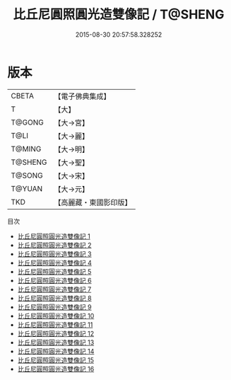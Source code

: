 #+TITLE: 比丘尼圓照圓光造雙像記 / T@SHENG

#+DATE: 2015-08-30 20:57:58.328252
* 版本
 |     CBETA|【電子佛典集成】|
 |         T|【大】     |
 |    T@GONG|【大→宮】   |
 |      T@LI|【大→麗】   |
 |    T@MING|【大→明】   |
 |   T@SHENG|【大→聖】   |
 |    T@SONG|【大→宋】   |
 |    T@YUAN|【大→元】   |
 |       TKD|【高麗藏・東國影印版】|
目次
 - [[file:KR6n0082_001.txt][比丘尼圓照圓光造雙像記 1]]
 - [[file:KR6n0082_002.txt][比丘尼圓照圓光造雙像記 2]]
 - [[file:KR6n0082_003.txt][比丘尼圓照圓光造雙像記 3]]
 - [[file:KR6n0082_004.txt][比丘尼圓照圓光造雙像記 4]]
 - [[file:KR6n0082_005.txt][比丘尼圓照圓光造雙像記 5]]
 - [[file:KR6n0082_006.txt][比丘尼圓照圓光造雙像記 6]]
 - [[file:KR6n0082_007.txt][比丘尼圓照圓光造雙像記 7]]
 - [[file:KR6n0082_008.txt][比丘尼圓照圓光造雙像記 8]]
 - [[file:KR6n0082_009.txt][比丘尼圓照圓光造雙像記 9]]
 - [[file:KR6n0082_010.txt][比丘尼圓照圓光造雙像記 10]]
 - [[file:KR6n0082_011.txt][比丘尼圓照圓光造雙像記 11]]
 - [[file:KR6n0082_012.txt][比丘尼圓照圓光造雙像記 12]]
 - [[file:KR6n0082_013.txt][比丘尼圓照圓光造雙像記 13]]
 - [[file:KR6n0082_014.txt][比丘尼圓照圓光造雙像記 14]]
 - [[file:KR6n0082_015.txt][比丘尼圓照圓光造雙像記 15]]
 - [[file:KR6n0082_016.txt][比丘尼圓照圓光造雙像記 16]]
